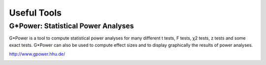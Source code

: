 Useful Tools
============

.. _g*power:

G*Power: Statistical Power Analyses
-----------------------------------

G*Power is a tool to compute statistical power analyses for many different t tests, F tests,
χ2 tests, z tests and some exact tests. G*Power can also be used to compute effect sizes and to
display graphically the results of power analyses.

http://www.gpower.hhu.de/

.. image:: img/gpower.png
    :width: 500pt



